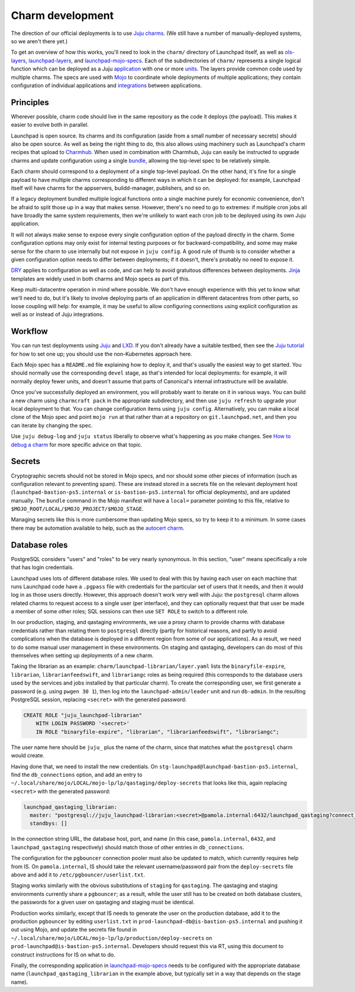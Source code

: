 =================
Charm development
=================

The direction of our official deployments is to use `Juju charms
<https://juju.is/docs/sdk>`_.  (We still have a number of manually-deployed
systems, so we aren't there yet.)

To get an overview of how this works, you'll need to look in the ``charm/``
directory of Launchpad itself, as well as `ols-layers
<https://git.launchpad.net/ols-charm-deps>`_, `launchpad-layers
<https://git.launchpad.net/launchpad-layers>`_, and `launchpad-mojo-specs
<https://git.launchpad.net/launchpad-mojo-specs>`_.  Each of the
subdirectories of ``charm/`` represents a single logical function which can
be deployed as a Juju `application <https://juju.is/docs/olm/application>`_
with one or more `units <https://juju.is/docs/olm/unit>`_.  The layers
provide common code used by multiple charms.  The specs are used with `Mojo
<https://mojo.canonical.com/>`_ to coordinate whole deployments of multiple
applications; they contain configuration of individual applications and
`integrations <https://juju.is/docs/olm/integration>`_ between applications.

Principles
==========

Wherever possible, charm code should live in the same repository as the code
it deploys (the payload).  This makes it easier to evolve both in parallel.

Launchpad is open source.  Its charms and its configuration (aside from a
small number of necessary secrets) should also be open source.  As well as
being the right thing to do, this also allows using machinery such as
Launchpad's charm recipes that upload to `Charmhub <https://charmhub.io/>`_.
When used in combination with Charmhub, Juju can easily be instructed to
upgrade charms and update configuration using a single `bundle
<https://juju.is/docs/olm/bundle>`_, allowing the top-level spec to be
relatively simple.

Each charm should correspond to a deployment of a single top-level payload.
On the other hand, it's fine for a single payload to have multiple charms
corresponding to different ways in which it can be deployed: for example,
Launchpad itself will have charms for the appservers, buildd-manager,
publishers, and so on.

If a legacy deployment bundled multiple logical functions onto a single
machine purely for economic convenience, don't be afraid to split those up
in a way that makes sense.  However, there's no need to go to extremes: if
multiple cron jobs all have broadly the same system requirements, then we're
unlikely to want each cron job to be deployed using its own Juju
application.

It will not always make sense to expose every single configuration option of
the payload directly in the charm.  Some configuration options may only
exist for internal testing purposes or for backward-compatibility, and some
may make sense for the charm to use internally but not expose in ``juju
config``.  A good rule of thumb is to consider whether a given configuration
option needs to differ between deployments; if it doesn't, there's probably
no need to expose it.

`DRY <https://en.wikipedia.org/wiki/Don%27t_repeat_yourself>`_ applies to
configuration as well as code, and can help to avoid gratuitous differences
between deployments.  `Jinja <https://jinja.palletsprojects.com/>`_
templates are widely used in both charms and Mojo specs as part of this.

Keep multi-datacentre operation in mind where possible.  We don't have
enough experience with this yet to know what we'll need to do, but it's
likely to involve deploying parts of an application in different datacentres
from other parts, so loose coupling will help: for example, it may be useful
to allow configuring connections using explicit configuration as well as or
instead of Juju integrations.

Workflow
========

You can run test deployments using `Juju <https://juju.is/docs/olm>`_ and
`LXD <https://linuxcontainers.org/lxd/introduction/>`_.  If you don't
already have a suitable testbed, then see the `Juju tutorial
<https://juju.is/docs/olm/get-started-with-juju>`_ for how to set one up;
you should use the non-Kubernetes approach here.

Each Mojo spec has a ``README.md`` file explaining how to deploy it, and
that's usually the easiest way to get started.  You should normally use the
corresponding ``devel`` stage, as that's intended for local deployments: for
example, it will normally deploy fewer units, and doesn't assume that parts
of Canonical's internal infrastructure will be available.

Once you've successfully deployed an environment, you will probably want to
iterate on it in various ways.  You can build a new charm using ``charmcraft
pack`` in the appropriate subdirectory, and then use ``juju refresh`` to
upgrade your local deployment to that.  You can change configuration items
using ``juju config``.  Alternatively, you can make a local clone of the
Mojo spec and point ``mojo run`` at that rather than at a repository on
``git.launchpad.net``, and then you can iterate by changing the spec.

Use ``juju debug-log`` and ``juju status`` liberally to observe what's
happening as you make changes.  See `How to debug a charm
<https://juju.is/docs/sdk/debug-a-charm>`_ for more specific advice on that
topic.

Secrets
=======

Cryptographic secrets should not be stored in Mojo specs, and nor should
some other pieces of information (such as configuration relevant to
preventing spam).  These are instead stored in a secrets file on the
relevant deployment host (``launchpad-bastion-ps5.internal`` or
``is-bastion-ps5.internal`` for official deployments), and are updated
manually.  The ``bundle`` command in the Mojo manifest will have a
``local=`` parameter pointing to this file, relative to
``$MOJO_ROOT/LOCAL/$MOJO_PROJECT/$MOJO_STAGE``.

Managing secrets like this is more cumbersome than updating Mojo specs, so
try to keep it to a minimum.  In some cases there may be automation
available to help, such as the `autocert charm
<https://charmhub.io/autocert>`_.

Database roles
==============

PostgreSQL considers "users" and "roles" to be very nearly synonymous.  In
this section, "user" means specifically a role that has login credentials.

Launchpad uses lots of different database roles.  We used to deal with this
by having each user on each machine that runs Launchpad code have a
``.pgpass`` file with credentials for the particular set of users that it
needs, and then it would log in as those users directly.  However, this
approach doesn't work very well with Juju: the ``postgresql`` charm allows
related charms to request access to a single user (per interface), and they
can optionally request that that user be made a member of some other roles;
SQL sessions can then use ``SET ROLE`` to switch to a different role.

In our production, staging, and qastaging environments, we use a proxy charm
to provide charms with database credentials rather than relating them to
``postgresql`` directly (partly for historical reasons, and partly to avoid
complications when the database is deployed in a different region from some
of our applications).  As a result, we need to do some manual user
management in these environments.  On staging and qastaging, developers can
do most of this themselves when setting up deployments of a new charm.

Taking the librarian as an example: ``charm/launchpad-librarian/layer.yaml``
lists the ``binaryfile-expire``, ``librarian``, ``librarianfeedswift``, and
``librariangc`` roles as being required (this corresponds to the database
users used by the services and jobs installed by that particular charm).  To
create the corresponding user, we first generate a password (e.g. using
``pwgen 30 1``), then log into the ``launchpad-admin/leader`` unit and run
``db-admin``.  In the resulting PostgreSQL session, replacing ``<secret>``
with the generated password:

.. code-block:: psql

    CREATE ROLE "juju_launchpad-librarian"
    	WITH LOGIN PASSWORD '<secret>'
        IN ROLE "binaryfile-expire", "librarian", "librarianfeedswift", "librariangc";

The user name here should be ``juju_`` plus the name of the charm, since
that matches what the ``postgresql`` charm would create.

Having done that, we need to install the new credentials.  On
``stg-launchpad@launchpad-bastion-ps5.internal``, find the
``db_connections`` option, and add an entry to
``~/.local/share/mojo/LOCAL/mojo-lp/lp/qastaging/deploy-secrets`` that looks
like this, again replacing ``<secret>`` with the generated password:

.. code-block:: yaml

    launchpad_qastaging_librarian:
      master: "postgresql://juju_launchpad-librarian:<secret>@pamola.internal:6432/launchpad_qastaging?connect_timeout=10"
      standbys: []

In the connection string URL, the database host, port, and name (in this
case, ``pamola.internal``, ``6432``, and ``launchpad_qastaging``
respectively) should match those of other entries in ``db_connections``.

The configuration for the ``pgbouncer`` connection pooler must also be
updated to match, which currently requires help from IS.  On
``pamola.internal``, IS should take the relevant username/password pair from
the ``deploy-secrets`` file above and add it to
``/etc/pgbouncer/userlist.txt``.

Staging works similarly with the obvious substitutions of ``staging`` for
``qastaging``.  The qastaging and staging environments currently share a
``pgbouncer``; as a result, while the user still has to be created on both
database clusters, the passwords for a given user on qastaging and staging
must be identical.

Production works similarly, except that IS needs to generate the user on the
production database, add it to the production ``pgbouncer`` by editing
``userlist.txt`` in ``prod-launchpad-db@is-bastion-ps5.internal`` and
pushing it out using Mojo, and update the secrets file found in
``~/.local/share/mojo/LOCAL/mojo-lp/lp/production/deploy-secrets`` on
``prod-launchpad@is-bastion-ps5.internal``.  Developers should request this
via RT, using this document to construct instructions for IS on what to do.

Finally, the corresponding application in `launchpad-mojo-specs
<https://git.launchpad.net/launchpad-mojo-specs>`_ needs to be configured
with the appropriate database name (``launchpad_qastaging_librarian`` in the
example above, but typically set in a way that depends on the stage name).
